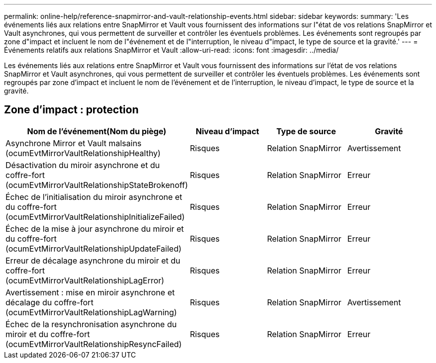 ---
permalink: online-help/reference-snapmirror-and-vault-relationship-events.html 
sidebar: sidebar 
keywords:  
summary: 'Les événements liés aux relations entre SnapMirror et Vault vous fournissent des informations sur l"état de vos relations SnapMirror et Vault asynchrones, qui vous permettent de surveiller et contrôler les éventuels problèmes. Les événements sont regroupés par zone d"impact et incluent le nom de l"événement et de l"interruption, le niveau d"impact, le type de source et la gravité.' 
---
= Événements relatifs aux relations SnapMirror et Vault
:allow-uri-read: 
:icons: font
:imagesdir: ../media/


[role="lead"]
Les événements liés aux relations entre SnapMirror et Vault vous fournissent des informations sur l'état de vos relations SnapMirror et Vault asynchrones, qui vous permettent de surveiller et contrôler les éventuels problèmes. Les événements sont regroupés par zone d'impact et incluent le nom de l'événement et de l'interruption, le niveau d'impact, le type de source et la gravité.



== Zone d'impact : protection

|===
| Nom de l'événement(Nom du piège) | Niveau d'impact | Type de source | Gravité 


 a| 
Asynchrone Mirror et Vault malsains (ocumEvtMirrorVaultRelationshipHealthy)
 a| 
Risques
 a| 
Relation SnapMirror
 a| 
Avertissement



 a| 
Désactivation du miroir asynchrone et du coffre-fort (ocumEvtMirrorVaultRelationshipStateBrokenoff)
 a| 
Risques
 a| 
Relation SnapMirror
 a| 
Erreur



 a| 
Échec de l'initialisation du miroir asynchrone et du coffre-fort (ocumEvtMirrorVaultRelationshipInitializeFailed)
 a| 
Risques
 a| 
Relation SnapMirror
 a| 
Erreur



 a| 
Échec de la mise à jour asynchrone du miroir et du coffre-fort (ocumEvtMirrorVaultRelationshipUpdateFailed)
 a| 
Risques
 a| 
Relation SnapMirror
 a| 
Erreur



 a| 
Erreur de décalage asynchrone du miroir et du coffre-fort (ocumEvtMirrorVaultRelationshipLagError)
 a| 
Risques
 a| 
Relation SnapMirror
 a| 
Erreur



 a| 
Avertissement : mise en miroir asynchrone et décalage du coffre-fort (ocumEvtMirrorVaultRelationshipLagWarning)
 a| 
Risques
 a| 
Relation SnapMirror
 a| 
Avertissement



 a| 
Échec de la resynchronisation asynchrone du miroir et du coffre-fort (ocumEvtMirrorVaultRelationshipResyncFailed)
 a| 
Risques
 a| 
Relation SnapMirror
 a| 
Erreur

|===